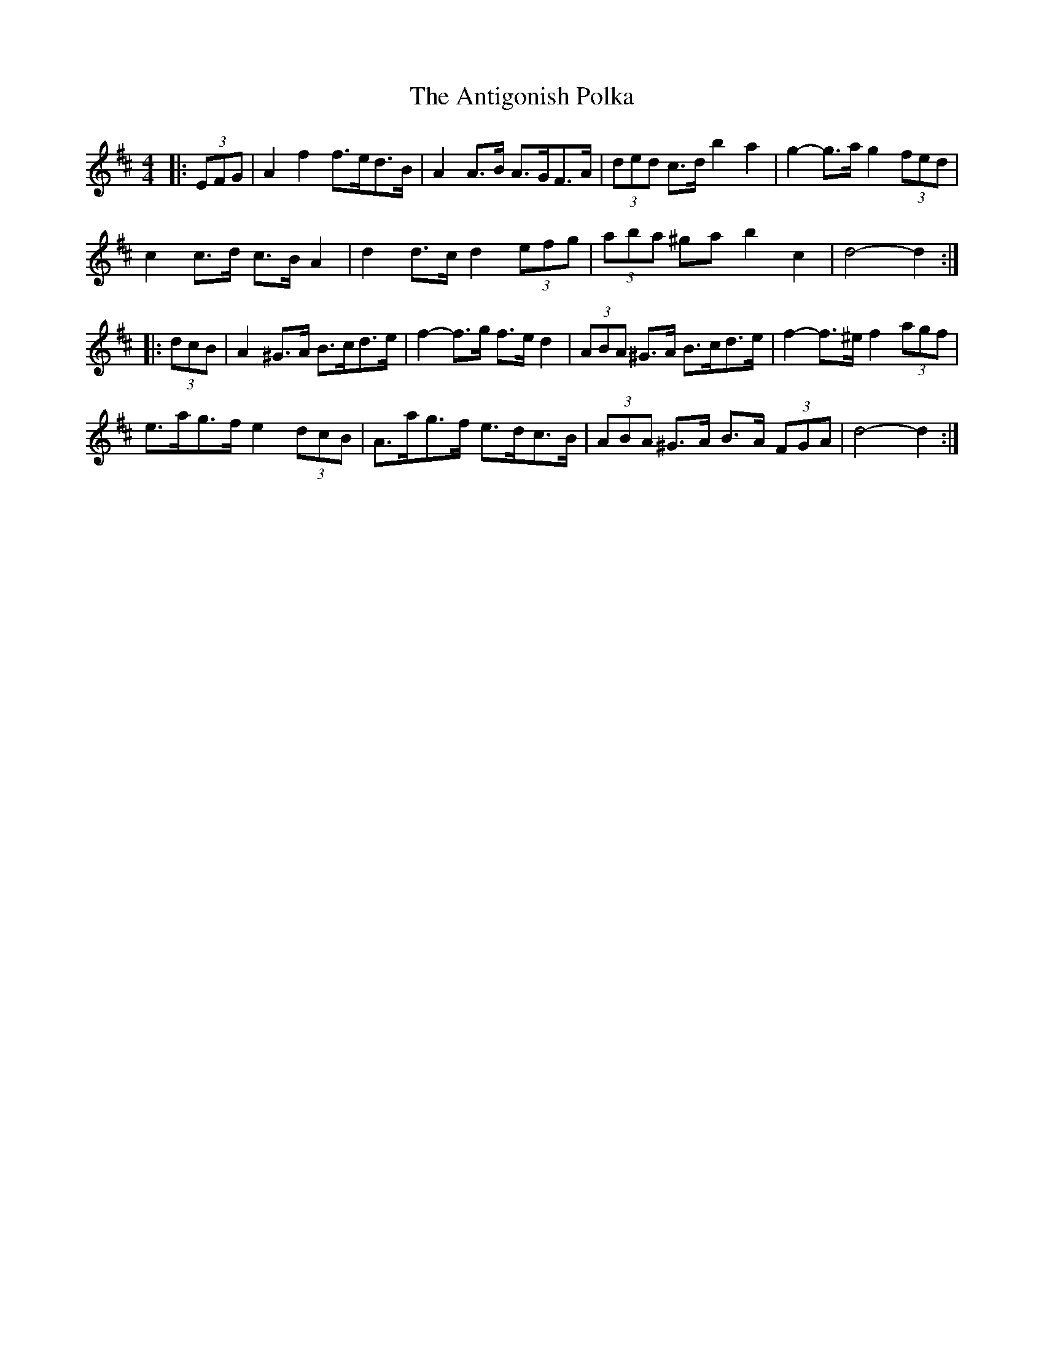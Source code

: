 X: 1699
T: Antigonish Polka, The
R: barndance
M: 4/4
K: Dmajor
|:(3EFG|A2 f2 f>ed>B|A2 A>B A>GF>A|(3ded c>d b2 a2|g2- g>a g2 (3fed|
c2 c>d c>B A2|d2 d>c d2 (3efg|(3aba ^ga b2 c2|d4- d2:|
|:(3dcB|A2 ^G>A B>cd>e|f2- f>g f>e d2|(3ABA ^G>A B>cd>e|f2- f>^e f2 (3agf|
e>ag>f e2 (3dcB|A>ag>f e>dc>B|(3ABA ^G>A B>A (3FGA|d4- d2:|

